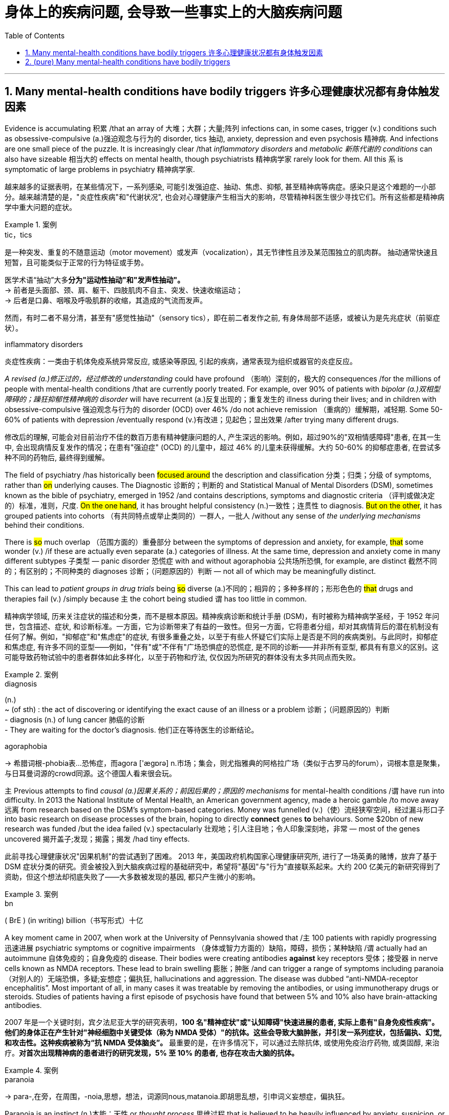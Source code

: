 
= 身体上的疾病问题, 会导致一些事实上的大脑疾病问题
:toc: left
:toclevels: 3
:sectnums:
:stylesheet: ../myAdocCss.css

'''


== Many mental-health conditions have bodily triggers 许多心理健康状况都有身体触发因素


Evidence is accumulating 积累 /that an array of 大堆；大群；大量;阵列  infections can, in some cases, trigger (v.) conditions such as obsessive-compulsive (a.)强迫观念与行为的 disorder, tics 抽动, anxiety, depression and even psychosis 精神病. And infections are one small piece of the puzzle. It is increasingly clear /that _inflammatory disorders_ and _metabolic 新陈代谢的 conditions_ can also have sizeable 相当大的 effects on mental health, though psychiatrists 精神病学家 rarely look for them. All this `系`  is symptomatic of large problems in psychiatry 精神病学家.


[.my2]
越来越多的证据表明，在某些情况下，一系列感染, 可能引发强迫症、抽动、焦虑、抑郁, 甚至精神病等病症。感染只是这个难题的一小部分。越来越清楚的是，"炎症性疾病"和"代谢状况", 也会对心理健康产生相当大的影响，尽管精神科医生很少寻找它们。所有这些都是精神病学中重大问题的症状。


[.my1]
.案例
====
.tic，tics
是一种突发、重复的不随意运动（motor movement）或发声（vocalization），其无节律性且涉及某范围独立的肌肉群。 抽动通常快速且短暂，且可能类似于正常的行为特征或手势。 +

医学术语“抽动”大多**分为"运动性抽动"和"发声性抽动"。** +
-> 前者是头面部、颈、肩、躯干、四肢肌肉不自主、突发、快速收缩运动； +
-> 后者是口鼻、咽喉及呼吸肌群的收缩，其造成的气流而发声。

然而，有时二者不易分清，甚至有"感觉性抽动"（sensory tics），即在前二者发作之前, 有身体局部不适感，或被认为是先兆症状（前驱症状）。

.inflammatory disorders
炎症性疾病：一类由于机体免疫系统异常反应, 或感染等原因, 引起的疾病，通常表现为组织或器官的炎症反应。
====

_A revised (a.)修正过的，经过修改的 understanding_ could have profound （影响）深刻的，极大的 consequences /for the millions of people with mental-health conditions /that are currently poorly treated. For example, over 90% of patients with _bipolar (a.)双相型障碍的；躁狂抑郁性精神病的 disorder_ will have recurrent (a.)反复出现的；重复发生的 illness during their lives; and in children with obsessive-compulsive 强迫观念与行为的 disorder (OCD) over 46% /do not achieve remission （重病的）缓解期，减轻期. Some 50-60% of patients with depression /eventually respond (v.)有改进；见起色；显出效果 /after trying many different drugs.

[.my2]
修改后的理解, 可能会对目前治疗不佳的数百万患有精神健康问题的人, 产生深远的影响。例如，超过90%的"双相情感障碍"患者, 在其一生中, 会出现病情反复发作的情况；在患有"强迫症" (OCD) 的儿童中，超过 46% 的儿童未获得缓解。大约 50-60% 的抑郁症患者, 在尝试多种不同的药物后, 最终得到缓解。

The field of psychiatry /has historically been #focused around# the description and classification 分类；归类；分级 of symptoms, rather than #on# underlying causes. The Diagnostic 诊断的；判断的 and Statistical Manual of Mental Disorders (DSM), sometimes known as the bible of psychiatry, emerged in 1952 /and contains descriptions, symptoms and diagnostic criteria （评判或做决定的）标准，准则，尺度. #On the one hand#, it has brought helpful consistency (n.)一致性；连贯性 to diagnosis. #But on the other#, it has grouped patients into cohorts （有共同特点或举止类同的）一群人，一批人 /without any sense of _the underlying mechanisms_ behind their conditions.

There is #so# much overlap （范围方面的）重叠部分 between the symptoms of depression and anxiety, for example, #that# some wonder (v.) /if these are actually even separate (a.) categories of illness. At the same time, depression and anxiety come in many different subtypes 子类型 — panic disorder 恐慌症 with and without agoraphobia 公共场所恐惧, for example, are distinct 截然不同的；有区别的；不同种类的 diagnoses 诊断；（问题原因的）判断 — not all of which may be meaningfully distinct.

This can lead to _patient groups in drug trials_ being #so# diverse (a.)不同的；相异的；多种多样的；形形色色的 #that# drugs and therapies fail (v.) /simply because `主` the cohort being studied `谓` has too little in common.

[.my2]
精神病学领域, 历来关注症状的描述和分类，而不是根本原因。精神疾病诊断和统计手册 (DSM)，有时被称为精神病学圣经，于 1952 年问世，包含描述、症状, 和诊断标准。一方面，它为诊断带来了有益的一致性。但另一方面，它将患者分组，却对其病情背后的潜在机制没有任何了解。例如，"抑郁症"和"焦虑症"的症状, 有很多重叠之处，以至于有些人怀疑它们实际上是否是不同的疾病类别。与此同时，抑郁症和焦虑症, 有许多不同的亚型——例如，"伴有"或"不伴有"广场恐惧症的恐慌症, 是不同的诊断——并非所有亚型, 都具有有意义的区别。这可能导致药物试验中的患者群体如此多样化，以至于药物和疗法, 仅仅因为所研究的群体没有太多共同点而失败。

[.my1]
.案例
====
.diagnosis
(n.) +
~ (of sth) : the act of discovering or identifying the exact cause of an illness or a problem 诊断；（问题原因的）判断 +
- diagnosis (n.) of lung cancer 肺癌的诊断  +
- They are waiting for the doctor's diagnosis. 他们正在等待医生的诊断结论。

.agoraphobia
-> 希腊词根-phobia表...恐怖症，而agora ['ægɒrə] n.市场；集会，则尤指雅典的阿格拉广场（类似于古罗马的forum），词根本意是聚集，与日耳曼词源的crowd同源。这个德国人看来很会玩。
====


`主` Previous attempts to find _causal (a.)因果关系的；前因后果的；原因的 mechanisms_ for mental-health conditions /`谓` have run into difficulty. In 2013 the National Institute of Mental Health, an American government agency, made a heroic gamble /to move away 远离 from research based on the DSM’s symptom-based categories. Money was funnelled (v.)（使）流经狭窄空间，经过漏斗形口子 into basic research on disease processes of the brain, hoping to directly *connect* genes *to* behaviours. Some $20bn of new research was funded /but the idea failed (v.) spectacularly 壮观地；引人注目地；令人印象深刻地，非常 — most of the genes uncovered 揭开盖子;发现；揭露；揭发 /had tiny effects.

[.my2]
此前寻找心理健康状况"因果机制"的尝试遇到了困难。 2013 年，美国政府机构国家心理健康研究所, 进行了一场英勇的赌博，放弃了基于 DSM 症状分类的研究。资金被投入到大脑疾病过程的基础研究中，希望将"基因"与"行为"直接联系起来。大约 200 亿美元的新研究得到了资助，但这个想法却彻底失败了——大多数被发现的基因, 都只产生微小的影响。

[.my1]
.案例
====
.bn
( BrE ) (in writing) billion（书写形式）十亿
====

A key moment came in 2007, when work at the University of Pennsylvania showed that /`主` 100 patients with rapidly progressing 迅速进展 psychiatric symptoms or cognitive impairments （身体或智力方面的）缺陷，障碍，损伤；某种缺陷 /`谓` actually had an autoimmune 自体免疫的；自身免疫的 disease. Their bodies were creating antibodies *against* key receptors 受体；接受器 in nerve cells known as NMDA receptors. These lead to brain swelling 膨胀；肿胀 /and can trigger a range of symptoms including paranoia （对别人的）无端恐惧，多疑;妄想症；偏执狂, hallucinations and aggression. The disease was dubbed “anti-NMDA-receptor encephalitis”. Most important of all, in many cases it was treatable by removing the antibodies, or using immunotherapy drugs or steroids. Studies of patients having a first episode of psychosis have found that between 5% and 10% also have brain-attacking antibodies.

[.my2]
2007 年是一个关键时刻，宾夕法尼亚大学的研究表明，**100 名"精神症状"或"认知障碍"快速进展的患者, 实际上患有"自身免疫性疾病"。他们的身体正在产生针对"神经细胞中关键受体（称为 NMDA 受体）"的抗体。这些会导致大脑肿胀，并引发一系列症状，包括偏执、幻觉, 和攻击性。这种疾病被称为“抗 NMDA 受体脑炎”。** 最重要的是，在许多情况下，可以通过去除抗体, 或使用免疫治疗药物, 或类固醇, 来治疗。*对首次出现精神病的患者进行的研究发现，5% 至 10% 的患者, 也存在攻击大脑的抗体。*

[.my1]
.案例
====
.paranoia
-> para-,在旁，在周围，-noia,思想，想法，词源同nous,matanoia.即胡思乱想，引申词义妄想症，偏执狂。

Paranoia is an instinct (n.)本能；天性 or _thought process_ 思维过程 that is believed to be heavily influenced by anxiety, suspicion, or fear, often to the point of delusion 错觉；谬见；妄想 and irrationality 不合理，无理性. _Paranoid thinking_ typically includes _persecutory (a.)迫害的 beliefs_, or _beliefs of conspiracy_ 密谋策划；阴谋 concerning 关于，涉及 _a perceived 感知到的；感观的 threat_ towards oneself (i.e., "Everyone is out to get me"). Paranoia is distinct from phobias 恐惧症, which also involve irrational 不合逻辑的；没有道理的 fear, but usually no blame. +

偏执是一种本能或思维过程，被认为受到焦虑、怀疑或恐惧的严重影响，常常达到妄想和非理性的程度。  偏执思维通常包括迫害信念，或关于对自己的感知威胁的阴谋信念（即“每个人都想抓我”）。偏执狂与恐惧症不同，恐惧症也涉及非理性的恐惧，但通常没有责备。

`主` Making _false accusations_ 指控，指责 and the general distrust (n.)不信任；怀疑 of other people /`谓` also frequently accompany (v.) paranoia. For example, a paranoid person might believe an incident was intentional (a.)故意的；有意的；存心的 /when most people would view it as an accident or coincidence. Paranoia is a central 最重要的；首要的；主要的 symptom of psychosis. +

妄想症也经常伴随着"虚假指控", 和"对他人的普遍不信任"。例如，偏执的人可能会认为某个事件是故意的，而大多数人将其视为意外或巧合。偏执狂是精神病的主要症状。
====

It seems likely that, in rare cases, OCD can be caused by the immune system, too.  One 64-year-old man reported spending an extraordinary 不平常的；不一般的 amount of time *obsessively 过分地；着迷地，着魔似地 trimming* (v.) his lawn /only to look back on this behaviour the next day with feelings of regret and guilt. Researchers found (v.) these symptoms were being caused by antibodies 后定 attacking the neurons in his brain.

[.my2]
在极少数情况下，"强迫症"似乎也可能是由免疫系统引起的。一名 64 岁的男子表示，他花费了大量时间痴迷于修剪草坪，但第二天回想起这一行为时，却感到后悔和内疚。研究人员发现这些症状是由抗体攻击他大脑中的神经元引起的。


More recently, Belinda Lennox, head of psychiatry at the University of Oxford, has conducted (v.) tests on thousands of patients with psychosis 精神病. She has found _increased rates of antibodies_ in the blood samples of about 6% of patients, mostly targeting the NMDA receptors. She says /#it remains unknown# /how a single set of antibodies is capable of producing _clinical presentations_ 临床表现 *ranging from* seizures 癫痫，痉挛 *to* psychosis and encephalitis 脑炎. #Nor is it known# why these antibodies are made, or if they can cross the blood-brain barrier, a membrane （身体内的）膜 that controls access to the brain. She *assumes*, though, *that* they do — preferentially 优先地；优惠地 sticking to the hippocampus 海马体, which would explain /how they affect memory /and lead to delusions and hallucinations 幻觉，幻视，幻听（尤指生病或毒品所致）.

[.my2]
最近，牛津大学精神病学系主任贝琳达·伦诺克斯（Belinda Lennox）, 对数千名精神病患者进行了测试。她发现约 6% 患者的血液样本中, 抗体含量增加，主要是针对 NMDA 受体。她说，目前尚不清楚, 一组抗体如何能够产生从"癫痫发作"到"精神病"和"脑炎"的临床表现。也不知道为什么会产生这些抗体，也不知道它们是否可以穿过"血脑屏障"（一种控制进入大脑的膜）。不过，她认为, 它们确实如此——优先附着在海马体上，这可以解释它们如何影响记忆, 并导致妄想和幻觉。

[.my1]
.案例
====
.seizure
-> seize,夺取，占领，-ure,名词后缀。引申词义疾病突然发作。

.encephalitis
-> en-, 进入，使。-cephal, 头，脑。-itis, 炎症。
====

Dr Lennox says /`主` a shift in medical thinking `系` is needed /to appreciate (v.)理解；意识到；领会 the damage 后定 the immune system can do to the brain. The “million dollar question”, she says, is whether these conditions are treatable （病或伤）可医治的.  Work on patients with _immune-driven psychosis_ suggests that /`主` a range of strategies including _removing antibodies_ and _taking immunotherapy drugs or steroids_ /`谓` can be effective treatments.

[.my2]
伦诺克斯博士表示，医学思维需要转变，以认识到免疫系统对大脑造成的损害。她说，“百万美元的问题”是这些病症是否可以治疗。对"免疫驱动性精神病患者"的研究表明，包括"去除抗体"和"服用免疫治疗药物", 或"类固醇"在内的一系列策略, 可以是有效的治疗方法。


Another important discovery is that /metabolic (a.)新陈代谢的 disturbances can also affect (v.) mental health. The brain is an energy-hungry organ, and `主` _metabolic alterations_ 代谢改变 后定 related to energy pathways /`谓` have been *implicated (v.)牵涉，涉及（某人） in* a diverse range of conditions, including schizophrenia 精神分裂症, bipolar disorder, psychosis, eating disorders and major depressive disorder.

[.my2]
**另一个重要发现是: "代谢紊乱"也会影响心理健康。**大脑是一个耗能器官，**与能量途径相关的代谢改变, 与多种疾病有关，**包括精神分裂症、双相情感障碍、精神病、饮食失调, 和重度抑郁症。

[.my1]
.案例
====
.schizophrenia
-> schizo-,分开，分裂，-phren,大脑，脑部，词源同 phrenetic,frantic,frenetic.-ia,表疾病。引申词 义精神分裂症。
====


...One active area of research at the clinic /is the potential benefits of the ketogenic (a.)生酮的；能转化为酮的 diet, in which _carbohydrate 碳水化合物，糖类 intake_ (n.)（食物、饮料等的）摄取量，吸入量 is limited. This diet forces (v.) the body to burn (v.) fat for energy, thereby creating chemicals known as ketones 酮类 which can act as a fuel source for the brain /when glucose 葡萄糖；右旋糖 is in limited supply.

[.my2]
...该诊所的一个活跃研究领域是生酮饮食的潜在好处，其中碳水化合物的摄入量受到限制。这种饮食迫使身体燃烧脂肪获取能量，从而产生称为酮的化学物质，当葡萄糖供应有限时，酮可以充当大脑的燃料来源。


13 trials are under way worldwide /looking at the effects of metabolic therapies 代谢疗法 on serious mental illness. Preliminary 预备性的；初步的；开始的 results (n.) have shown a “large group of people responding in an incredibly meaningful way. These are people that have failed (v.) drugs, talk therapy, trans-cranial (颅的，与颅骨有关的)经颅的 stimulation /and maybe electroconvulsive-shock 电休克 therapy.” He says that /he keeps meeting psychiatrists who have come to the metabolic 新陈代谢的 field /*because of* patients whose _low-carb 低碳水化合物 diets_ were followed by huge improvements in mood. Results from _randomised controlled trials_ 随机对照试验 are expected in the next year or so.

[.my2]
全球范围内正在进行 13 项试验，研究"代谢疗法"对严重精神疾病的影响。初步结果显示，“一大群人以极其有意义的方式做出了回应。这些人在药物、谈话治疗、经颅刺激, 以及可能的电休克治疗中, 都失败了。”他说，他不断会见精神科医生，他们来到"代谢领域"，因为患者在"低碳水化合物"饮食后, 情绪得到了巨大改善。随机对照试验的结果, 预计将在明年左右公布。

[.my1]
.案例
====
.trans-cranial
ADJ. across or through the skull 经颅的

.electroconvulsive
adj.电休克的；电惊厥的
====

It is not only understanding of the immune and metabolic systems that is improving. _Vast quantities of data_ are now being parsed (v.)对（句子）作语法分析；仔细研究，分析 with unprecedented 前所未有的；空前的；没有先例的 speed, sometimes with the help of artificial intelligence (AI), to uncover (v.) connections 后定 previously hidden _in plain 清楚的；明显的；浅白的 sight_.

[.my2]
改善的不仅仅是对免疫和代谢系统的了解。现在，大量数据正在以前所未有的速度被解析，有时还借助人工智能 (AI)，以揭示以前隐藏在视线中的联系。

[.my1]
.案例
====
.in plain sight
在容易被看到的地方
====

This could *at long last* 终于；经过很多苦恼（或麻烦）之后 *bring* biology *more centrally 在中心 into* the diagnosis of mental health, potentially leading to more individualised 针对个人的，个性化的 treatments, as well as 和，以及，还有 better ones. In early October 2023, UK Biobank, a biomedical database, published data /revealing that `主` people with depressive episodes （人生的）一段经历；（小说的）片段，插曲 `谓` had significantly higher levels of _inflammatory proteins_ 炎性蛋白, such as cytokines 细胞因子, in the blood. A study last year also found /about a quarter of depressed patients had evidence of low-grade inflammation. This could be useful to know /as other work suggests (v.)  /`主` patients with inflammation `谓` respond (v.) poorly to antidepressants.

[.my2]
这最终可能使生物学更加集中地参与心理健康的诊断，从而有可能带来更个性化的治疗以及更好的治疗。 2023 年 10 月上旬，生物医学数据库"英国生物银行" (UK Biobank) 发布的数据显示，**患有抑郁症的人血液中, "细胞因子"等"炎症蛋白"的水平显着升高。**去年的一项研究还发现，**大约四分之一的抑郁症患者, 有轻度炎症的证据。**了解这一点可能很有用，因为**其他研究表明, 炎症患者对抗抑郁药物反应不佳。**


All such developments are promising. But many of the field’s problems could be resolved /by relaxing (v.)放宽（限制等） the distinctions that exist today between neurology 神经学；神经病学, which studies (v.) and treats (v.)医疗；医治；治疗 _physical 身体的；肉体的；躯体的, structural and functional disorders_ of the brain, and psychiatry, which *deals with* mental, emotional and behavioural disorders.

Dr Lennox finds it extraordinary (a.)意想不到的；令人惊奇的；奇怪的 /that the treatment options *differ (v.) so completely* 完全地，彻底地 /if a patient *ends up* on a neurology 神经病学 ward 病房；病室 #or# a psychiatric ward. She wants _antibody testing_ to be more routine in Britain /when someone *presents (v.)使发生；使经历 with* _a sudden post-viral (a.)病毒感染后的 mental illness_ 后定 that(就是指前面的病毒后精神疾病) does not get better with standard treatments.

[.my2]
所有这些发展都充满希望。但该领域的许多问题, 可以通过放宽"神经病学"和"精神病学"之间的区别来解决。"神经病学研究"和治疗大脑的身体、结构和功能障碍; 而"精神病学"则处理精神、情绪和行为障碍。 Lennox 博士发现，如果患者最终住进"神经科病房"或"精神科病房"，治疗方案会如此完全不同，这是很不寻常的。她希望在英国，当有人突然出现病毒后精神疾病，并且标准治疗无法改善时，抗体检测能够更加常规化。

[.my1]
.案例
====
.present
(v.) *sb with sth |~ sth* : to cause sth to happen or be experienced使发生；使经历 +
- Your request shouldn't present (v.) us with any problems.你的请求应该不会给我们造成任何问题。 +
- Use of these chemicals may present (v.) a fire risk.使用这些化学品可能有失火的危险。
====

`主` #Those# with ME/CFS, _a post-infectious 感染后的 condition_ which comes with a series of _cognitive problems_ such as _attention and concentration deficits_ 赤字；逆差；亏损, `系` #were# once *dismissed (v.)不予考虑；摒弃；对…不屑一提 as* malingering 装病 or diagnosed with “yuppie flu” 雅痞型流感，慢性疲劳综合征. New work suggests (v.) /it is associated with both immune and metabolic dysfunction (关系或行为的)异常;机能障碍; 功能不良.

[.my2]
ME/CFS 是一种感染后病症，伴有"注意力"和"集中力"缺陷等一系列认知问题，患有 ME/CFS 的人, 曾被视为装病, 或被诊断为“雅皮士流感”。新的研究表明, 它与免疫和代谢功能障碍有关。





'''


== (pure) Many mental-health conditions have bodily triggers




Evidence is accumulating that an array of infections can, in some cases, trigger conditions such as obsessive-compulsive disorder, tics, anxiety, depression and even psychosis. And infections are one small piece of the puzzle. It is increasingly clear that inflammatory disorders and metabolic conditions can also have sizeable effects on mental health, though psychiatrists rarely look for them. All this is symptomatic of large problems in psychiatry.



A revised understanding could have profound consequences for the millions of people with mental-health conditions that are currently poorly treated. For example, over 90% of patients with bipolar disorder will have recurrent illness during their lives; and in children with obsessive-compulsive disorder (OCD) over 46% do not achieve remission. Some 50-60% of patients with depression eventually respond after trying many different drugs.



The field of psychiatry has historically been focused around the description and classification of symptoms, rather than on underlying causes. The Diagnostic and Statistical Manual of Mental Disorders (DSM), sometimes known as the bible of psychiatry, emerged in 1952 and contains descriptions, symptoms and diagnostic criteria. On the one hand, it has brought helpful consistency to diagnosis. But on the other, it has grouped patients into cohorts without any sense of the underlying mechanisms behind their conditions. There is so much overlap between the symptoms of depression and anxiety, for example, that some wonder if these are actually even separate categories of illness. At the same time, depression and anxiety come in many different subtypes—panic disorder with and without agoraphobia, for example, are distinct diagnoses—not all of which may be meaningfully distinct. This can lead to patient groups in drug trials being so diverse that drugs and therapies fail simply because the cohort being studied has too little in common.



Previous attempts to find causal mechanisms for mental-health conditions have run into difficulty. In 2013 the National Institute of Mental Health, an American government agency, made a heroic gamble to move away from research based on the DSM’s symptom-based categories. Money was funnelled into basic research on disease processes of the brain, hoping to directly connect genes to behaviours. Some $20bn of new research was funded but the idea failed spectacularly—most of the genes uncovered had tiny effects.

A key moment came in 2007, when work at the University of Pennsylvania showed that 100 patients with rapidly progressing psychiatric symptoms or cognitive impairments actually had an autoimmune disease. Their bodies were creating antibodies against key receptors in nerve cells known as NMDA receptors. These lead to brain swelling and can trigger a range of symptoms including paranoia, hallucinations and aggression. The disease was dubbed “anti-NMDA-receptor encephalitis”. Most important of all, in many cases it was treatable by removing the antibodies, or using immunotherapy drugs or steroids. Studies of patients having a first episode of psychosis have found that between 5% and 10% also have brain-attacking antibodies.



It seems likely that, in rare cases, OCD can be caused by the immune system, too.  One 64-year-old man reported spending an extraordinary amount of time obsessively trimming his lawn only to look back on this behaviour the next day with feelings of regret and guilt. Researchers found these symptoms were being caused by antibodies attacking the neurons in his brain.



More recently, Belinda Lennox, head of psychiatry at the University of Oxford, has conducted tests on thousands of patients with psychosis. She has found increased rates of antibodies in the blood samples of about 6% of patients, mostly targeting the NMDA receptors. She says it remains unknown how a single set of antibodies is capable of producing clinical presentations ranging from seizures to psychosis and encephalitis. Nor is it known why these antibodies are made, or if they can cross the blood-brain barrier, a membrane that controls access to the brain. She assumes, though, that they do—preferentially sticking to the hippocampus, which would explain how they affect memory and lead to delusions and hallucinations.



Dr Lennox says a shift in medical thinking is needed to appreciate the damage the immune system can do to the brain. The “million dollar question”, she says, is whether these conditions are treatable.  Work on patients with immune-driven psychosis suggests that a range of strategies including removing antibodies and taking immunotherapy drugs or steroids can be effective treatments.


Another important discovery is that metabolic disturbances can also affect mental health. The brain is an energy-hungry organ, and metabolic alterations related to energy pathways have been implicated in a diverse range of conditions, including schizophrenia, bipolar disorder, psychosis, eating disorders and major depressive disorder.




...One active area of research at the clinic is the potential benefits of the ketogenic diet, in which carbohydrate intake is limited. This diet forces the body to burn fat for energy, thereby creating chemicals known as ketones which can act as a fuel source for the brain when glucose is in limited supply.


13 trials are under way worldwide looking at the effects of metabolic therapies on serious mental illness. Preliminary results have shown a “large group of people responding in an incredibly meaningful way. These are people that have failed drugs, talk therapy, trans-cranial stimulation and maybe electroconvulsive-shock therapy.” He says that he keeps meeting psychiatrists who have come to the metabolic field because of patients whose low-carb diets were followed by huge improvements in mood. Results from randomised controlled trials are expected in the next year or so.


It is not only understanding of the immune and metabolic systems that is improving. Vast quantities of data are now being parsed with unprecedented speed, sometimes with the help of artificial intelligence (AI), to uncover connections previously hidden in plain sight.


This could at long last bring biology more centrally into the diagnosis of mental health, potentially leading to more individualised treatments, as well as better ones. In early October 2023, UK Biobank, a biomedical database, published data revealing that people with depressive episodes had significantly higher levels of inflammatory proteins, such as cytokines, in the blood. A study last year also found about a quarter of depressed patients had evidence of low-grade inflammation. This could be useful to know as other work suggests patients with inflammation respond poorly to antidepressants.


All such developments are promising. But many of the field’s problems could be resolved by relaxing the distinctions that exist today between neurology, which studies and treats physical, structural and functional disorders of the brain, and psychiatry, which deals with mental, emotional and behavioural disorders. Dr Lennox finds it extraordinary that the treatment options differ so completely if a patient ends up on a neurology ward or a psychiatric ward. She wants antibody testing to be more routine in Britain when someone presents with a sudden post-viral mental illness that does not get better with standard treatments.

Those with ME/CFS, a post-infectious condition which comes with a series of cognitive problems such as attention and concentration deficits, were once dismissed as malingering or diagnosed with “yuppie flu”. New work suggests it is associated with both immune and metabolic dysfunction.


'''

